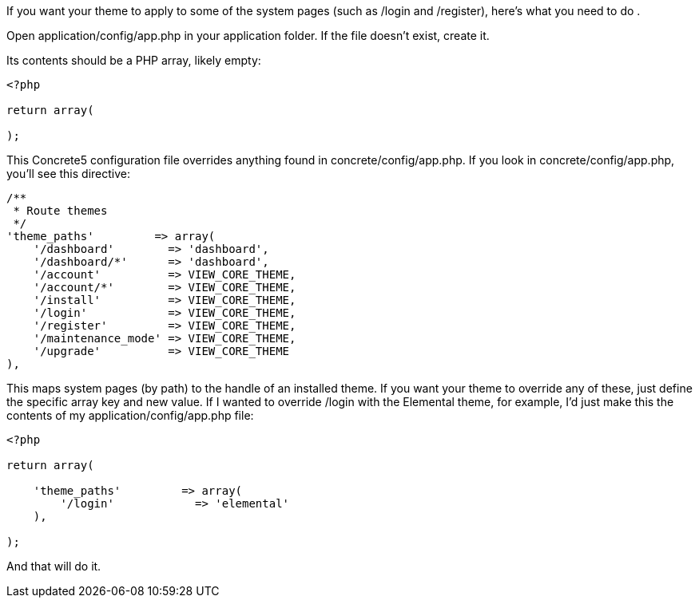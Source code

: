 If you want your theme to apply to some of the system pages (such as /login and /register), here's what you need to do .

Open application/config/app.php in your application folder. If the file doesn't exist, create it.

Its contents should be a PHP array, likely empty:

[code,php]
----
<?php
 
return array(
 
);
----

This Concrete5 configuration file overrides anything found in concrete/config/app.php. If you look in concrete/config/app.php, you'll see this directive:

[code,php]
----
/**
 * Route themes
 */
'theme_paths'         => array(
    '/dashboard'        => 'dashboard',
    '/dashboard/*'      => 'dashboard',
    '/account'          => VIEW_CORE_THEME,
    '/account/*'        => VIEW_CORE_THEME,
    '/install'          => VIEW_CORE_THEME,
    '/login'            => VIEW_CORE_THEME,
    '/register'         => VIEW_CORE_THEME,
    '/maintenance_mode' => VIEW_CORE_THEME,
    '/upgrade'          => VIEW_CORE_THEME
),
----

This maps system pages (by path) to the handle of an installed theme. If you want your theme to override any of these, just define the specific array key and new value. If I wanted to override /login with the Elemental theme, for example, I'd just make this the contents of my application/config/app.php file:

[code,php]
----
<?php
 
return array(
 
    'theme_paths'         => array(
        '/login'            => 'elemental'
    ),
 
);
----

And that will do it.
